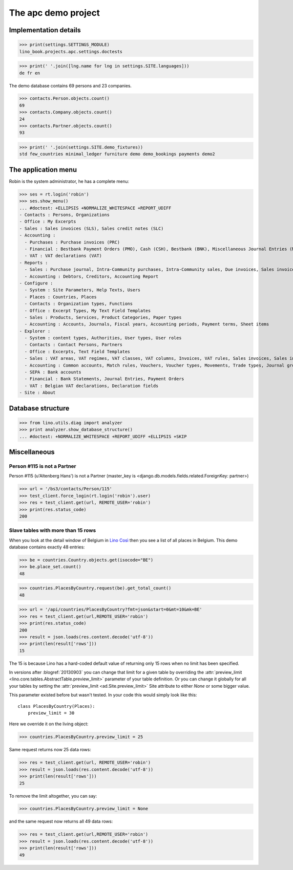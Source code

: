 .. doctest docs/specs/cosi/apc.rst
.. _cosi.tested.demo:
.. _specs.cosi.apc:

====================
The apc demo project
====================

..  doctest init:

    >>> from lino import startup
    >>> startup('lino_book.projects.apc.settings.doctests')
    >>> from lino.api.doctest import *
    >>> ses = rt.login('robin')

Implementation details
======================
    
>>> print(settings.SETTINGS_MODULE)
lino_book.projects.apc.settings.doctests

>>> print(' '.join([lng.name for lng in settings.SITE.languages]))
de fr en
    

The demo database contains 69 persons and 23 companies.

>>> contacts.Person.objects.count()
69
>>> contacts.Company.objects.count()
24
>>> contacts.Partner.objects.count()
93


>>> print(' '.join(settings.SITE.demo_fixtures))
std few_countries minimal_ledger furniture demo demo_bookings payments demo2



The application menu
====================

Robin is the system administrator, he has a complete menu:

>>> ses = rt.login('robin') 
>>> ses.show_menu()
... #doctest: +ELLIPSIS +NORMALIZE_WHITESPACE +REPORT_UDIFF
- Contacts : Persons, Organizations
- Office : My Excerpts
- Sales : Sales invoices (SLS), Sales credit notes (SLC)
- Accounting :
  - Purchases : Purchase invoices (PRC)
  - Financial : Bestbank Payment Orders (PMO), Cash (CSH), Bestbank (BNK), Miscellaneous Journal Entries (MSC)
  - VAT : VAT declarations (VAT)
- Reports :
  - Sales : Purchase journal, Intra-Community purchases, Intra-Community sales, Due invoices, Sales invoice journal
  - Accounting : Debtors, Creditors, Accounting Report
- Configure :
  - System : Site Parameters, Help Texts, Users
  - Places : Countries, Places
  - Contacts : Organization types, Functions
  - Office : Excerpt Types, My Text Field Templates
  - Sales : Products, Services, Product Categories, Paper types
  - Accounting : Accounts, Journals, Fiscal years, Accounting periods, Payment terms, Sheet items
- Explorer :
  - System : content types, Authorities, User types, User roles
  - Contacts : Contact Persons, Partners
  - Office : Excerpts, Text Field Templates
  - Sales : VAT areas, VAT regimes, VAT classes, VAT columns, Invoices, VAT rules, Sales invoices, Sales invoice items
  - Accounting : Common accounts, Match rules, Vouchers, Voucher types, Movements, Trade types, Journal groups, Accounting Reports
  - SEPA : Bank accounts
  - Financial : Bank Statements, Journal Entries, Payment Orders
  - VAT : Belgian VAT declarations, Declaration fields
- Site : About


Database structure
==================


>>> from lino.utils.diag import analyzer
>>> print analyzer.show_database_structure()
... #doctest: +NORMALIZE_WHITESPACE +REPORT_UDIFF +ELLIPSIS +SKIP


Miscellaneous
=============

Person #115 is not a Partner
----------------------------

Person #115 (u'Altenberg Hans') is not a Partner (master_key 
is <django.db.models.fields.related.ForeignKey: partner>)

>>> url = '/bs3/contacts/Person/115'
>>> test_client.force_login(rt.login('robin').user)
>>> res = test_client.get(url, REMOTE_USER='robin')
>>> print(res.status_code)
200


Slave tables with more than 15 rows
-----------------------------------

When you look at the detail window of Belgium in `Lino Così
<http://demo4.lino-framework.org/api/countries/Countries/BE?an=detail>`_
then you see a list of all places in Belgium.
This demo database contains exactly 48 entries:

>>> be = countries.Country.objects.get(isocode="BE")
>>> be.place_set.count()
48

>>> countries.PlacesByCountry.request(be).get_total_count()
48

>>> url = '/api/countries/PlacesByCountry?fmt=json&start=0&mt=10&mk=BE'
>>> res = test_client.get(url,REMOTE_USER='robin')
>>> print(res.status_code)
200
>>> result = json.loads(res.content.decode('utf-8'))
>>> print(len(result['rows']))
15

The 15 is because Lino has a hard-coded default value of  
returning only 15 rows when no limit has been specified.

In versions after :blogref:`20130903` you can change that limit 
for a given table by overriding the 
:attr:`preview_limit <lino.core.tables.AbstractTable.preview_limit>`
parameter of your table definition.
Or you can change it globally for all your tables 
by setting the 
:attr:`preview_limit <ad.Site.preview_limit>`
Site attribute to either `None` or some bigger value.

This parameter existed before but wasn't tested.
In your code this would simply look like this::

  class PlacesByCountry(Places):
      preview_limit = 30

Here we override it on the living object:

>>> countries.PlacesByCountry.preview_limit = 25

Same request returns now 25 data rows:

>>> res = test_client.get(url, REMOTE_USER='robin')
>>> result = json.loads(res.content.decode('utf-8'))
>>> print(len(result['rows']))
25

To remove the limit altogether, you can say:

>>> countries.PlacesByCountry.preview_limit = None

and the same request now returns all 49 data rows:

>>> res = test_client.get(url,REMOTE_USER='robin')
>>> result = json.loads(res.content.decode('utf-8'))
>>> print(len(result['rows']))
49








